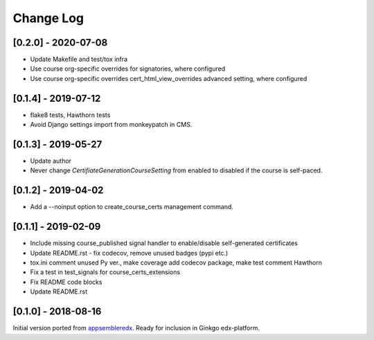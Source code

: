 Change Log
----------

..
   All enhancements and patches to appsembler_credentials_extensions will be documented
   in this file.  It adheres to the structure of http://keepachangelog.com/ ,
   but in reStructuredText instead of Markdown (for ease of incorporation into
   Sphinx documentation and the PyPI description).
   
   This project adheres to Semantic Versioning (http://semver.org/).

.. There should always be an "Unreleased" section for changes pending release.

[0.2.0] - 2020-07-08
~~~~~~~~~~~~~~~~~~~~~~~~~~~~~~~~~~~~~~~~~~~~~~~

* Update Makefile and test/tox infra
* Use course org-specific overrides for signatories, where configured
* Use course org-specific overrides cert_html_view_overrides advanced setting, where configured

[0.1.4] - 2019-07-12
~~~~~~~~~~~~~~~~~~~~~~~~~~~~~~~~~~~~~~~~~~~~~~~

* flake8 tests, Hawthorn tests
* Avoid Django settings import from monkeypatch in CMS.


[0.1.3] - 2019-05-27
~~~~~~~~~~~~~~~~~~~~~~~~~~~~~~~~~~~~~~~~~~~~~~~

* Update author
* Never change `CertifiateGenerationCourseSetting` from enabled to disabled if the course is self-paced.

[0.1.2] - 2019-04-02
~~~~~~~~~~~~~~~~~~~~~~~~~~~~~~~~~~~~~~~~~~~~~~~

* Add a --noinput option to create_course_certs management command.


[0.1.1] - 2019-02-09
~~~~~~~~~~~~~~~~~~~~~~~~~~~~~~~~~~~~~~~~~~~~~~~

* Include missing course_published signal handler to enable/disable self-generated certificates
* Update README.rst - fix codecov, remove unused badges (pypi etc.)
* tox.ini comment unused Py ver., make coverage add codecov package, make test comment Hawthorn
* Fix a test in test_signals for course_certs_extensions
* Fix README code blocks
* Update README.rst


[0.1.0] - 2018-08-16
~~~~~~~~~~~~~~~~~~~~~~~~~~~~~~~~~~~~~~~~~~~~~~~~

Initial version ported from `appsembleredx <https://github.com/appsembler/appsembleredx/>`_.
Ready for inclusion in Ginkgo edx-platform.
 